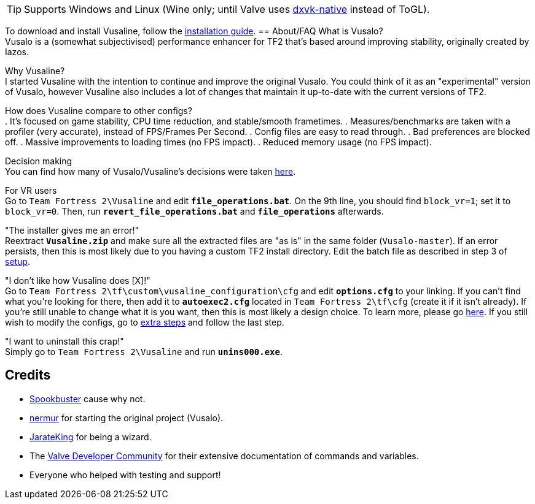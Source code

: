 :experimental:
ifdef::env-github[]
:icons:
:tip-caption: :bulb:
:note-caption: :information_source:
:important-caption: :heavy_exclamation_mark:
:caution-caption: :fire:
:warning-caption: :warning:
endif::[]

TIP: Supports Windows and Linux (Wine only; until Valve uses link:https://github.com/Joshua-Ashton/dxvk-native[dxvk-native] instead of ToGL).

To download and install Vusaline, follow the link:https://github.com/high-brow/Vusaline/blob/master/installation_guide.adoc[installation guide].
== About/FAQ
What is Vusalo? +
Vusalo is a (somewhat subjectivised) performance enhancer for TF2 that's based around improving stability, originally created by Iazos.

Why Vusaline? +
I started Vusaline with the intention to continue and improve the original Vusalo. You could think of it as an "experimental" version of Vusalo, however Vusaline also includes a lot of changes that maintain it up-to-date with the current versions of TF2.

How does Vusaline compare to other configs? +
. It's focused on game stability, CPU time reduction, and stable/smooth frametimes.
. Measures/benchmarks are taken with a profiler (very accurate), instead of FPS/Frames Per Second.
. Config files are easy to read through.
. Bad preferences are blocked off.
. Massive improvements to loading times (no FPS impact).
. Reduced memory usage (no FPS impact).

Decision making +
You can find how many of Vusalo/Vusaline's decisions were taken link:https://github.com/high-brow/Vusaline/blob/master/decision_making.adoc[here].

For VR users +
Go to `Team Fortress 2\Vusaline` and edit **`file_operations.bat`**. On the 9th line, you should find `block_vr=1`; set it to `block_vr=0`. Then, run **`revert_file_operations.bat`** and **`file_operations`** afterwards.

"The installer gives me an error!" +
Reextract **`Vusaline.zip`** and make sure all the extracted files are "as is" in the same folder (`Vusalo-master`). If an error persists, then this is most likely due to you having a custom TF2 install directory. Edit the batch file as described in step 3 of link:https://github.com/high-brow/Vusaline/installation_guide.adoc#setup[setup].

"I don't like how Vusaline does [X]!" +
Go to `Team Fortress 2\tf\custom\vusaline_configuration\cfg` and edit **`options.cfg`** to your linking. If you can't find what you're looking for there, then add it to **`autoexec2.cfg`** located in `Team Fortress 2\tf\cfg` (create it if it isn't already). If you're still unable to change what it is you want, then this is most likely a design choice. To learn more, please go link:https://github.com/high-brow/Vusaline/blob/master/decision_making.adoc[here]. If you still wish to modify the configs, go to link:https://github.com/high-brow/Vusaline/blob/master/installation_guide#extra-steps.adoc[extra steps] and follow the last step.

"I want to uninstall this crap!" +
Simply go to `Team Fortress 2\Vusaline` and run **`unins000.exe`**.

== Credits
* link:https://github.com/high-brow[Spookbuster] cause why not.
* link:https://github.com/nermur[nermur] for starting the original project (Vusalo).
* link:https://github.com/JarateKing[JarateKing] for being a wizard.
* The link:https://developer.valvesoftware.com[Valve Developer Community] for their extensive documentation of commands and variables.
* Everyone who helped with testing and support!